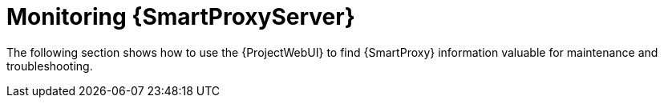 [id="monitoring-{smart-proxy-context}-server_{context}"]
= Monitoring {SmartProxyServer}

The following section shows how to use the {ProjectWebUI} to find {SmartProxy} information valuable for maintenance and troubleshooting.
